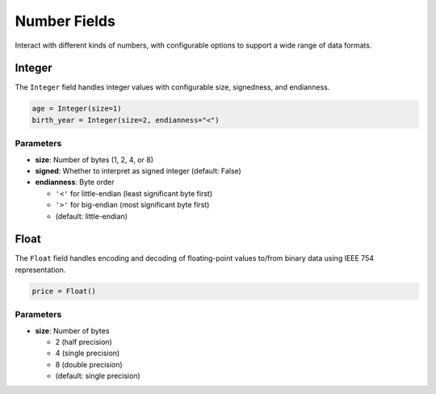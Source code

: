 ###############
 Number Fields
###############

Interact with different kinds of numbers, with configurable options to
support a wide range of data formats.

*********
 Integer
*********

The ``Integer`` field handles integer values with configurable size,
signedness, and endianness.

.. code:: python

   age = Integer(size=1)
   birth_year = Integer(size=2, endianness="<")

Parameters
==========

-  **size**: Number of bytes (1, 2, 4, or 8)

-  **signed**: Whether to interpret as signed integer (default: False)

-  **endianness**: Byte order

   -  ``'<'`` for little-endian (least significant byte first)
   -  ``'>'`` for big-endian (most significant byte first)
   -  (default: little-endian)

*******
 Float
*******

The ``Float`` field handles encoding and decoding of floating-point
values to/from binary data using IEEE 754 representation.

.. code:: python

   price = Float()

Parameters
==========

-  **size**: Number of bytes

   -  2 (half precision)
   -  4 (single precision)
   -  8 (double precision)
   -  (default: single precision)
